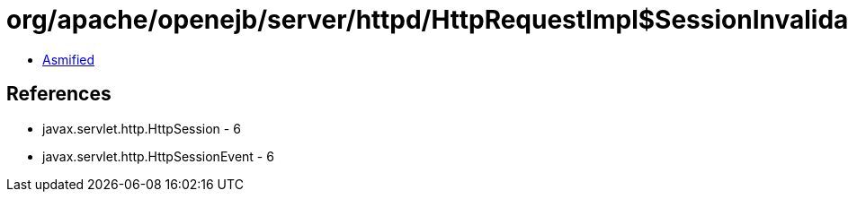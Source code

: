 = org/apache/openejb/server/httpd/HttpRequestImpl$SessionInvalidateListener.class

 - link:HttpRequestImpl$SessionInvalidateListener-asmified.java[Asmified]

== References

 - javax.servlet.http.HttpSession - 6
 - javax.servlet.http.HttpSessionEvent - 6
